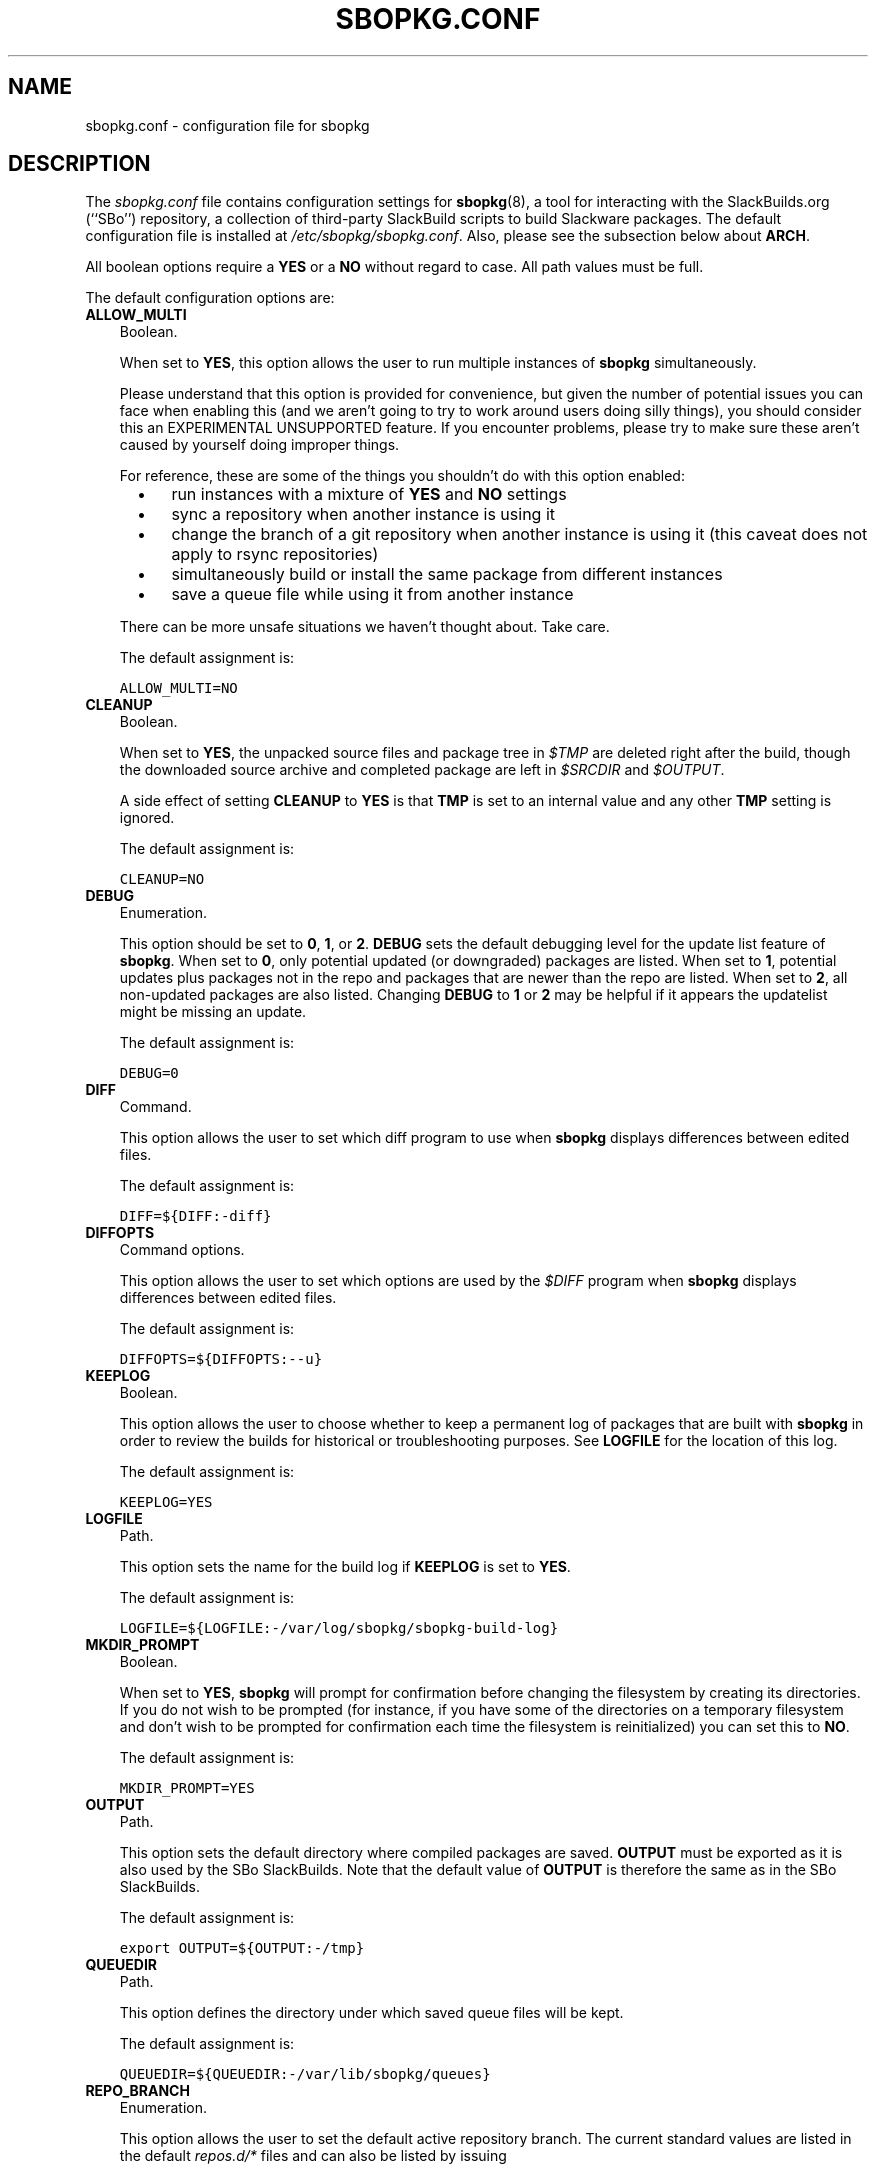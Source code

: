 .\"=====================================================================
.TH SBOPKG.CONF 5 "May 2010" sbopkg-SVN ""
.\"=====================================================================
.SH NAME
sbopkg.conf \- configuration file for sbopkg
.\"=====================================================================
.SH DESCRIPTION
The
.I sbopkg.conf
file contains configuration settings for
.BR sbopkg (8),
a tool for interacting with the SlackBuilds.org (``SBo'') repository, a
collection of third-party SlackBuild scripts to build Slackware
packages.
The default configuration file is installed at
.IR /etc/sbopkg/sbopkg.conf .
Also, please see the subsection below about
.BR ARCH .
.PP
All boolean options require a
.B YES
or a
.B NO
without regard to case.
All path values must be full.
.PP
The default configuration options are:
.\"---------------------------------------------------------------------
.TP 3
.B ALLOW_MULTI
Boolean.
.IP
When set to
.BR YES ,
this option allows the user to run multiple instances of
.B sbopkg
simultaneously.
.IP
Please understand that this option is provided for convenience, but
given the number of potential issues you can face when enabling this
(and we aren't going to try to work around users doing silly things),
you should consider this an EXPERIMENTAL UNSUPPORTED feature.
If you encounter problems, please try to make sure these aren't caused
by yourself doing improper things.
.IP
For reference, these are some of the things you shouldn't do with this
option enabled:
.RS 5
.TP 3
\(bu
run instances with a mixture of
.B YES
and
.B NO
settings
.TP
\(bu
sync a repository when another instance is using it
.TP
\(bu
change the branch of a git repository when another instance is using it
(this caveat does not apply to rsync repositories)
.TP
\(bu
simultaneously build or install the same package from different
instances
.TP
\(bu
save a queue file while using it from another instance
.RE
.IP
There can be more unsafe situations we haven't thought about.
Take care.
.IP
The default assignment is:
.IP
\fCALLOW_MULTI=NO\fP
.\"---------------------------------------------------------------------
.TP
.B CLEANUP
Boolean.
.IP
When set to
.BR YES ,
the unpacked source files and package tree in
.I $TMP
are deleted right after the build, though the downloaded source archive
and completed package are left in
.I $SRCDIR
and
.IR $OUTPUT .
.IP
A side effect of setting
.B CLEANUP
to
.B YES
is that
.B TMP
is set to an internal value and any other
.B TMP
setting is ignored.
.IP
The default assignment is:
.IP
\fCCLEANUP=NO\fP
.\"---------------------------------------------------------------------
.TP
.B DEBUG
Enumeration.
.IP
This option should be set to
.BR 0 ,
.BR 1 ,
or
.BR 2 .
.B DEBUG
sets the default debugging level for the update list feature of
.BR sbopkg .
When set to
.BR 0 ,
only potential updated (or downgraded) packages are listed.
When set to
.BR 1 ,
potential updates plus packages not in the repo and packages that are
newer than the repo are listed.
When set to
.BR 2 ,
all non-updated packages are also listed.
Changing
.B DEBUG
to
.B 1
or
.B 2
may be helpful if it appears the updatelist might be missing an update.
.IP
The default assignment is:
.IP
\fCDEBUG=0\fP
.\"---------------------------------------------------------------------
.TP
.B DIFF
Command.
.IP
This option allows the user to set which diff program to use when
.B sbopkg
displays differences between edited files.
.IP
The default assignment is:
.IP
\fCDIFF=${DIFF:-diff}\fP
.\"---------------------------------------------------------------------
.TP
.B DIFFOPTS
Command options.
.IP
This option allows the user to set which options are used by the
.I $DIFF
program when
.B sbopkg
displays differences between edited files.
.IP
The default assignment is:
.IP
\fCDIFFOPTS=${DIFFOPTS:--u}\fP
.\"---------------------------------------------------------------------
.TP
.B KEEPLOG
Boolean.
.IP
This option allows the user to choose whether to keep a permanent log of
packages that are built with
.B sbopkg
in order to review the builds for historical or troubleshooting
purposes.
See
.B LOGFILE
for the location of this log.
.IP
The default assignment is:
.IP
\fCKEEPLOG=YES\fP
.\"---------------------------------------------------------------------
.TP
.B LOGFILE
Path.
.IP
This option sets the name for the build log if
.B KEEPLOG
is set to
.BR YES .
.IP
The default assignment is:
.IP
\fCLOGFILE=${LOGFILE:-/var/log/sbopkg/sbopkg-build-log}\fP
.\"---------------------------------------------------------------------
.TP
.B MKDIR_PROMPT
Boolean.
.IP
When set to
.BR YES ,
.B sbopkg
will prompt for confirmation before changing the filesystem by creating
its directories.
If you do not wish to be prompted (for instance, if you have some of the
directories on a temporary filesystem and don't wish to be prompted for
confirmation each time the filesystem is reinitialized) you can set this
to
.BR NO .
.IP
The default assignment is:
.IP
\fCMKDIR_PROMPT=YES\fP
.\"---------------------------------------------------------------------
.TP
.B OUTPUT
Path.
.IP
This option sets the default directory where compiled packages are
saved.
.B OUTPUT
must be exported as it is also used by the SBo SlackBuilds.
Note that the default value of
.B OUTPUT
is therefore the same as in the SBo SlackBuilds.
.IP
The default assignment is:
.IP
\fCexport OUTPUT=${OUTPUT:-/tmp}\fP
.\"---------------------------------------------------------------------
.TP
.B QUEUEDIR
Path.
.IP
This option defines the directory under which saved queue files will be
kept.
.IP
The default assignment is:
.IP
\fCQUEUEDIR=${QUEUEDIR:-/var/lib/sbopkg/queues}\fP
.\"---------------------------------------------------------------------
.TP
.B REPO_BRANCH
Enumeration.
.IP
This option allows the user to set the default active repository branch.
The current standard values are listed in the default
.I repos.d/*
files and can also be listed by issuing
.RS
.IP
.nf
\fC# sbopkg -V ?\fP
.fi
.RE
.IP
The default assignment is:
.IP
\fCREPO_BRANCH=${REPO_BRANCH:-13.1}\fP
.\"---------------------------------------------------------------------
.TP
.B REPO_NAME
Enumeration.
.IP
This option allows the user to choose the repository to use.
See
.B REPO_BRANCH
for how to get an enumeration of standard values.
The ``local'' choice corresponds to a user-maintained repository whose
structure must be the same as the one used by SBo, in the sense of a
.I category/package/files
hierarchy.
Note: all of the
.B REPO_*
variables are affected by the repository files maintained in
.I /etc/sbopkg/repos.d.
Please see the
.I README-repos.d
document in the
.B sbopkg
documentation directory.
.IP
The default assignment is:
.IP
\fCREPO_NAME=${REPO_NAME:-SBo}\fP
.\"---------------------------------------------------------------------
.TP
.B REPO_ROOT
Path.
.IP
This option allows the user to set the location of the local mirrors of
the remote repositories.
Currently, the size of a local copy of the SBo repository is about 70MB.
.IP
The default assignment is:
.IP
\fCREPO_ROOT=${REPO_ROOT:-/var/lib/sbopkg}\fP
.\"---------------------------------------------------------------------
.TP
.B RSYNCFLAGS
Command options.
.IP
.B Rsync
is used by
.B sbopkg
to mirror the SBo repository.
This option allows the user to manually tweak the
.B rsync
flags (options) that are used by
.BR sbopkg .
Users are cautioned against making any changes to the default values
since new flags may or may not work.
Note: the
.B rsync
command in
.B sbopkg
already uses the
.BR \-\-archive ,
.BR \-\-delete ,
.BR \-\-no-owner ,
and
.B \-\-exclude
flags, so there is no need to add them to the
.B RSYNCFLAGS
option.
Changing those internal default options is not recommended.
However,
.B \-\-timeout
is a useful option to play with if getting syncing errors.
.IP
The default assignment is:
.IP
\fCRSYNCFLAGS="--verbose --timeout=10"\fP
.\"---------------------------------------------------------------------
.TP
.B SBOPKGTMP
Path.
.IP
This option sets the default directory where certain working files
specific to
.B sbopkg
are saved on a temporary basis.
.IP
The default assignment is:
.IP
\fCSBOPKGTMP=${SBOPKGTMP:-/tmp/sbopkg}\fP
.\"---------------------------------------------------------------------
.TP
.B SRCDIR
Path.
.IP
This option contains the location of the cache directory where source
downloads will be saved.
.IP
The default assignment is:
.IP
\fCSRCDIR=${SRCDIR:-/var/cache/sbopkg}\fP
.\"---------------------------------------------------------------------
.TP
.B TMP
Path.
.IP
This option sets the default directory where built packages are saved.
.B TMP
must be exported as it is also used by the SBo SlackBuilds.
Note that the default value of
.B TMP
is therefore the same as in the SBo SlackBuilds.
.IP
Also note that if the
.B CLEANUP
variable is set to
.BR YES ,
any custom
.B TMP
setting is ignored.
.IP
The default assignment is:
.IP
\fCexport TMP=${TMP:-/tmp/SBo}\fP
.\"---------------------------------------------------------------------
.TP
.B WGETFLAGS
Command options.
.IP
.B Wget
is used by
.B sbopkg
to download the source files for package building.
This option allows the user to manually tweak the
.B wget
flags (options) that are used by
.BR sbopkg .
Users are cautioned against making any changes to the default values
since new flags may or may not work.
Note: the
.B wget
command in
.B sbopkg
already uses the
.B \-O
flag, so there is no need to add that to the
.B WGETFLAGS
option.
Changing most of these default options is not recommended.
However,
.B \-\-timeout
is a useful option to play with if getting download errors.
.IP
The default assignment is:
.IP
\fCWGETFLAGS="--continue --progress=bar:force --timeout=15 --tries=5"\fP
.\"=====================================================================
.SH NOTES
.\"---------------------------------------------------------------------
.SS Overriding Environmental Variables
It is possible to set or override environmental variables and pass them
to the SlackBuilds when they are built from within
.BR sbopkg .
This is already demonstrated in the following example line (and others
like it) in the
.I sbopkg.conf
file:
.RS
.PP
.nf
\fCexport TMP=${TMP:-/tmp/SBo}\fP
.fi
.RE
.PP
This sets
.B TMP
to
.I /tmp/SBo
for building SBo packages within
.B sbopkg
(which is currently the default for SBo SlackBuilds already).
Since this variable is exported, it could be changed for both
.B sbopkg
and for building SBo packages within
.BR sbopkg .
For example, changing this line so it reads:
.RS
.PP
.nf
\fCexport TMP=${TMP:-/home/sbo/tmp}\fP
.fi
.RE
.PP
would then set
.B TMP
to
.I /home/sbo/tmp
for building SBo packages and still allow it to be overridden at runtime
by invoking
.B sbopkg
as
.RS
.PP
.nf
\fC# export TMP=foo; sbopkg\fP
.fi
.RE
.PP
.B OUTPUT
can also be changed to save compiled packages in a location other than
the default of
.IR /tmp .
.PP
You can also export variables in
.I sbopkg.conf
that are not used by
.B sbopkg
at all.
.\"---------------------------------------------------------------------
.SS About the ARCH Variable
You may be wondering why
.B ARCH
is not a configuration setting in the default
.I sbopkg.conf
file.
The reason is that it does not have to be.
If
.B ARCH
is not set,
.B sbopkg
does some checking (using the output of
.BR "uname \-m" )
to determine what the system's architecture is.
If the architecture is x86, x86_64, or arm*, then
.B sbopkg
automatically sets
.B ARCH
to i486, x86_64, or arm, respectively.
If
.B ARCH
is set,
.B sbopkg
will inherit that setting.
This means the user can add, for example,
.B export ARCH=i686
in their
.I .bashrc
or similar file, or the user can also execute something in the
root terminal like
.RS
.PP
.nf
\fC# export ARCH=i686; sbopkg\fP
.fi
.RE
.PP
The user can also manually add it to their
.I sbopkg.conf
file if they wish.
Finally, if
.B ARCH
is not set by the user and
.B sbopkg
does not detect one of the previously mentioned architectures, then
.B ARCH
will be set by whatever is in the SlackBuilds.
Note that the SlackBuild may, in certain instances, discard or override
previous
.B ARCH
settings if this is required for the build.
.\"=====================================================================
.SH FILES
.TP 3
.I /etc/sbopkg/sbopkg.conf
File to specify configuration options.
.TP
.I /etc/sbopkg/renames.d/50-default
Default file that lists software in the SBo repository that has been
renamed.
See the
.I README-renames.d
document in the
.B sbopkg
documentation directory for more information.
.TP
.I /etc/sbopkg/repos.d/{40-sbo.repo,50-sb64.repo,60-local.repo}
Three default files for various types of
.B sbopkg
repositories.
See the
.I README-repos.d
document in the
.B sbopkg
documentation directory for more information.
.\"=====================================================================
.SH AUTHORS
Chess Griffin
<chess@chessgriffin.com>
.PP
Mauro Giachero
<mauro.giachero@gmail.com>
.PP
slakmagik
<slakmagik@gmail.com>
.\"=====================================================================
.\" Make the release process handle a DOCDIR here? But the files from
.\" the official tarball go here.
.SH SEE ALSO
.BR diff (1),
.BR rsync (1),
.BR sbopkg (8),
.BR uname (1),
.BR wget (1),
.IR /usr/doc/sbopkg-SVN/*
.\" vim:set tw=72:
